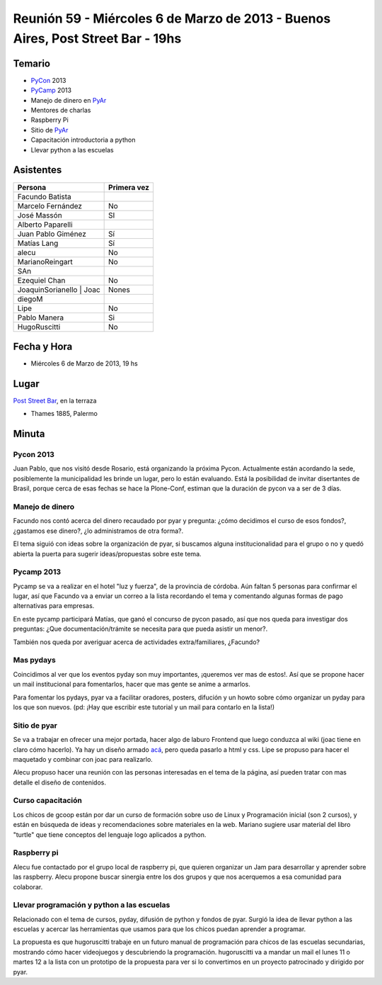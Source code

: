 
Reunión 59  - Miércoles 6 de Marzo de 2013 - Buenos Aires, Post Street Bar - 19hs
=================================================================================

Temario
~~~~~~~

* PyCon_ 2013

* PyCamp_ 2013

* Manejo de dinero en PyAr_

* Mentores de charlas

* Raspberry Pi

* Sitio de PyAr_

* Capacitación introductoria a python

* Llevar python a las escuelas

Asistentes
~~~~~~~~~~

.. csv-table::
    :header: Persona,Primera vez

    Facundo Batista,
    Marcelo Fernández,No
    José Massón,SI
    Alberto Paparelli,
    Juan Pablo Giménez,Sí
    Matías Lang,Sí
    alecu,No
    MarianoReingart,No
    SAn,
    Ezequiel Chan,No
    JoaquinSorianello | Joac,Nones
    diegoM,
    Lipe,No
    Pablo Manera,Si
    HugoRuscitti,No

Fecha y Hora
~~~~~~~~~~~~

* Miércoles 6 de Marzo de 2013, 19 hs

Lugar
~~~~~

`Post Street Bar`_, en la terraza

* Thames 1885, Palermo

Minuta
~~~~~~

Pycon 2013
::::::::::

Juan Pablo, que nos visitó desde Rosario, está organizando la próxima Pycon. Actualmente están acordando la sede, posiblemente la municipalidad les brinde un lugar, pero lo están evaluando. Está la posibilidad de invitar disertantes de Brasil, porque cerca de esas fechas se hace la Plone-Conf, estiman que la duración de pycon va a ser de 3 días.

Manejo de dinero
::::::::::::::::

Facundo nos contó acerca del dinero recaudado por pyar y pregunta: ¿cómo decidimos el curso de esos fondos?, ¿gastamos ese dinero?, ¿lo administramos de otra forma?.

El tema siguió con ideas sobre la organización de pyar, si buscamos alguna institucionalidad para el grupo o no y quedó abierta la puerta para sugerir ideas/propuestas sobre este tema.

Pycamp 2013
:::::::::::

Pycamp se va a realizar en el hotel "luz y fuerza", de la provincia de córdoba. Aún faltan 5 personas para confirmar el lugar, así que Facundo va a enviar un correo a la lista recordando el tema y comentando algunas formas de pago alternativas para empresas.

En este pycamp participará Matías, que ganó el concurso de pycon pasado, así que nos queda para investigar dos preguntas: ¿Que documentación/trámite se necesita para que pueda asistir un menor?.

También nos queda por averiguar acerca de actividades extra/familiares, ¿Facundo?

Mas pydays
::::::::::

Coincidimos al ver que los eventos pyday son muy importantes, ¡queremos ver mas de estos!. Así que se propone hacer un mail institucional para fomentarlos, hacer que mas gente se anime a armarlos.

Para fomentar los pydays, pyar va a facilitar oradores, posters, difución y un howto sobre cómo organizar un pyday para los que son nuevos. (pd: ¡Hay que escribir este tutorial y un mail para contarlo en la lista!)

Sitio de pyar
:::::::::::::

Se va a trabajar en ofrecer una mejor portada, hacer algo de laburo Frontend que luego conduzca al wiki (joac tiene en claro cómo hacerlo). Ya hay un diseño armado `acá`_, pero queda pasarlo a html y css. Lipe se propuso para hacer el maquetado y combinar con joac para realizarlo.

Alecu propuso hacer una reunión con las personas interesadas en el tema de la página, así pueden tratar con mas detalle el diseño de contenidos.

Curso capacitación
::::::::::::::::::

Los chicos de gcoop están por dar un curso de formación sobre uso de Linux y Programación inicial (son 2 cursos), y están en búsqueda de ideas y recomendaciones sobre materiales en la web. Mariano sugiere usar material del libro "turtle" que tiene conceptos del lenguaje logo aplicados a python.

Raspberry pi
::::::::::::

Alecu fue contactado por el grupo local de raspberry pi, que quieren organizar un Jam para desarrollar y aprender sobre las raspberry. Alecu propone buscar sinergia entre los dos grupos y que nos acerquemos a esa comunidad para colaborar.

Llevar programación y python a las escuelas
:::::::::::::::::::::::::::::::::::::::::::

Relacionado con el tema de cursos, pyday, difusión de python y fondos de pyar. Surgió la idea de llevar python a las escuelas y acercar las herramientas que usamos para que los chicos puedan aprender a programar.

La propuesta es que hugoruscitti trabaje en un futuro manual de programación para chicos de las escuelas secundarias, mostrando cómo hacer videojuegos y descubriendo la programación. hugoruscitti va a mandar un mail el lunes 11 o martes 12 a la lista con un prototipo de la propuesta para ver si lo convertimos en un proyecto patrocinado y dirigido por pyar.

.. ############################################################################

.. _Joac: JoaquinSorianello

.. _Post Street Bar: http://www.poststreetbar.com/

.. _acá: http://python.org.ar/pyar/NuevoSitio


.. _pycon: /pycon
.. _pycamp: /pycamp
.. _pyar: /pyar
